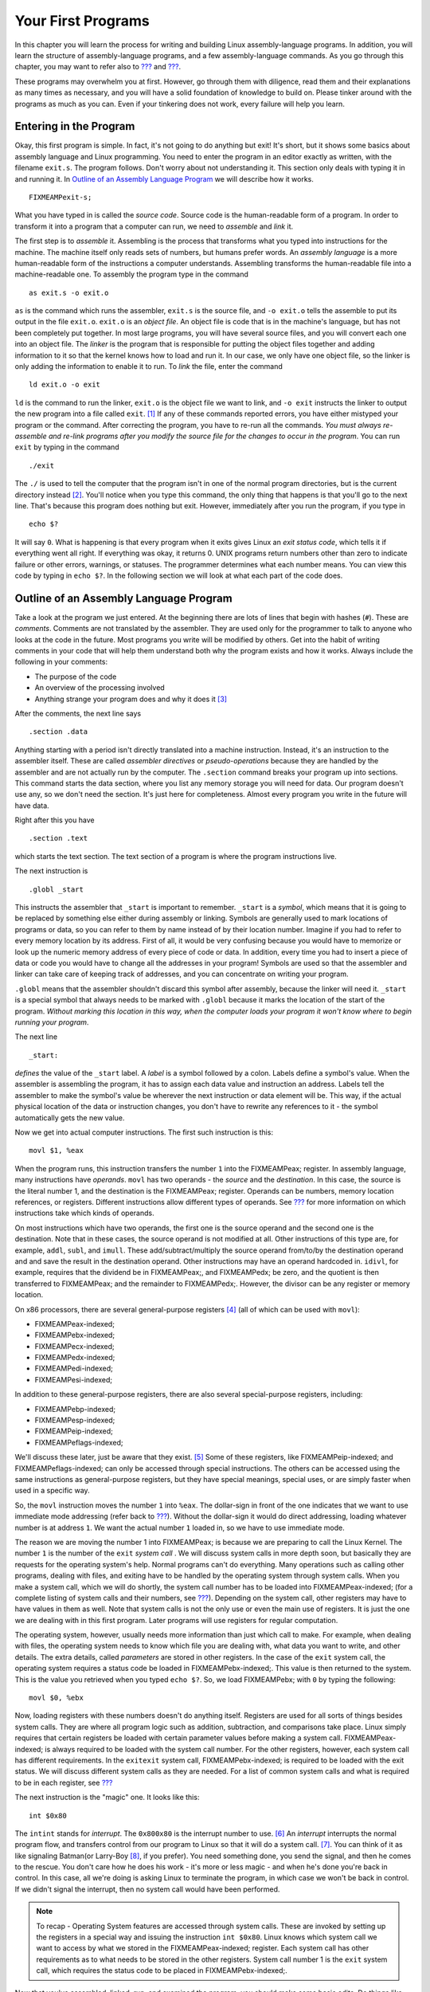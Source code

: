 .. _firstprogs:

Your First Programs
===================

In this chapter you will learn the process for writing and building
Linux assembly-language programs. In addition, you will learn the
structure of assembly-language programs, and a few assembly-language
commands. As you go through this chapter, you may want to refer also to
`??? <#instructionsappendix>`__ and `??? <#gdbappendix>`__.

These programs may overwhelm you at first. However, go through them with
diligence, read them and their explanations as many times as necessary,
and you will have a solid foundation of knowledge to build on. Please
tinker around with the programs as much as you can. Even if your
tinkering does not work, every failure will help you learn.

Entering in the Program
-----------------------

Okay, this first program is simple. In fact, it's not going to do
anything but exit! It's short, but it shows some basics about assembly
language and Linux programming. You need to enter the program in an
editor exactly as written, with the filename ``exit.s``. The program
follows. Don't worry about not understanding it. This section only deals
with typing it in and running it. In `Outline of an Assembly Language
Program <#assemblyoutline>`__ we will describe how it works.

::

   FIXMEAMPexit-s;

What you have typed in is called the *source code*. Source code is the
human-readable form of a program. In order to transform it into a
program that a computer can run, we need to *assemble* and *link* it.

The first step is to *assemble* it. Assembling is the process that
transforms what you typed into instructions for the machine. The machine
itself only reads sets of numbers, but humans prefer words. An *assembly
language* is a more human-readable form of the instructions a computer
understands. Assembling transforms the human-readable file into a
machine-readable one. To assembly the program type in the command

::

   as exit.s -o exit.o

``as`` is the command which runs the assembler, ``exit.s`` is the source
file, and ``-o exit.o`` tells the assemble to put its output in the file
``exit.o``. ``exit.o`` is an *object file*. An object file is code that
is in the machine's language, but has not been completely put together.
In most large programs, you will have several source files, and you will
convert each one into an object file. The *linker* is the program that
is responsible for putting the object files together and adding
information to it so that the kernel knows how to load and run it. In
our case, we only have one object file, so the linker is only adding the
information to enable it to run. To *link* the file, enter the command

::

   ld exit.o -o exit

``ld`` is the command to run the linker, ``exit.o`` is the object file
we want to link, and ``-o exit`` instructs the linker to output the new
program into a file called ``exit``. [1]_ If any of these commands
reported errors, you have either mistyped your program or the command.
After correcting the program, you have to re-run all the commands. *You
must always re-assemble and re-link programs after you modify the source
file for the changes to occur in the program*. You can run ``exit`` by
typing in the command

::

   ./exit

The ``./`` is used to tell the computer that the program isn't in one of
the normal program directories, but is the current directory
instead [2]_. You'll notice when you type this command, the only thing
that happens is that you'll go to the next line. That's because this
program does nothing but exit. However, immediately after you run the
program, if you type in

::

   echo $?

It will say ``0``. What is happening is that every program when it exits
gives Linux an *exit status code*, which tells it if everything went all
right. If everything was okay, it returns 0. UNIX programs return
numbers other than zero to indicate failure or other errors, warnings,
or statuses. The programmer determines what each number means. You can
view this code by typing in ``echo $?``. In the following section we
will look at what each part of the code does.

.. _assemblyoutline:

Outline of an Assembly Language Program
---------------------------------------

Take a look at the program we just entered. At the beginning there are
lots of lines that begin with hashes (``#``). These are *comments*.
Comments are not translated by the assembler. They are used only for the
programmer to talk to anyone who looks at the code in the future. Most
programs you write will be modified by others. Get into the habit of
writing comments in your code that will help them understand both why
the program exists and how it works. Always include the following in
your comments:

-  The purpose of the code

-  An overview of the processing involved

-  Anything strange your program does and why it does it [3]_

After the comments, the next line says

::

       .section .data

Anything starting with a period isn't directly translated into a machine
instruction. Instead, it's an instruction to the assembler itself. These
are called *assembler directives* or *pseudo-operations* because they
are handled by the assembler and are not actually run by the computer.
The ``.section`` command breaks your program up into sections. This
command starts the data section, where you list any memory storage you
will need for data. Our program doesn't use any, so we don't need the
section. It's just here for completeness. Almost every program you write
in the future will have data.

Right after this you have

::

       .section .text

which starts the text section. The text section of a program is where
the program instructions live.

The next instruction is

::

       .globl _start

This instructs the assembler that ``_start`` is important to remember.
``_start`` is a *symbol*, which means that it is going to be replaced by
something else either during assembly or linking. Symbols are generally
used to mark locations of programs or data, so you can refer to them by
name instead of by their location number. Imagine if you had to refer to
every memory location by its address. First of all, it would be very
confusing because you would have to memorize or look up the numeric
memory address of every piece of code or data. In addition, every time
you had to insert a piece of data or code you would have to change all
the addresses in your program! Symbols are used so that the assembler
and linker can take care of keeping track of addresses, and you can
concentrate on writing your program.

``.globl`` means that the assembler shouldn't discard this symbol after
assembly, because the linker will need it. ``_start`` is a special
symbol that always needs to be marked with ``.globl`` because it marks
the location of the start of the program. *Without marking this location
in this way, when the computer loads your program it won't know where to
begin running your program*.

The next line

::

   _start:

*defines* the value of the ``_start`` label. A *label* is a symbol
followed by a colon. Labels define a symbol's value. When the assembler
is assembling the program, it has to assign each data value and
instruction an address. Labels tell the assembler to make the symbol's
value be wherever the next instruction or data element will be. This
way, if the actual physical location of the data or instruction changes,
you don't have to rewrite any references to it - the symbol
automatically gets the new value.

Now we get into actual computer instructions. The first such instruction
is this:

::

   movl $1, %eax

When the program runs, this instruction transfers the number ``1`` into
the FIXMEAMPeax; register. In assembly language, many instructions have
*operands*. ``movl`` has two operands - the *source* and the
*destination*. In this case, the source is the literal number 1, and the
destination is the FIXMEAMPeax; register. Operands can be numbers,
memory location references, or registers. Different instructions allow
different types of operands. See `??? <#instructionsappendix>`__ for
more information on which instructions take which kinds of operands.

On most instructions which have two operands, the first one is the
source operand and the second one is the destination. Note that in these
cases, the source operand is not modified at all. Other instructions of
this type are, for example, ``addl``, ``subl``, and ``imull``. These
add/subtract/multiply the source operand from/to/by the destination
operand and and save the result in the destination operand. Other
instructions may have an operand hardcoded in. ``idivl``, for example,
requires that the dividend be in FIXMEAMPeax;, and FIXMEAMPedx; be zero,
and the quotient is then transferred to FIXMEAMPeax; and the remainder
to FIXMEAMPedx;. However, the divisor can be any register or memory
location.

On x86 processors, there are several general-purpose registers [4]_ (all
of which can be used with ``movl``):

-  FIXMEAMPeax-indexed;

-  FIXMEAMPebx-indexed;

-  FIXMEAMPecx-indexed;

-  FIXMEAMPedx-indexed;

-  FIXMEAMPedi-indexed;

-  FIXMEAMPesi-indexed;

In addition to these general-purpose registers, there are also several
special-purpose registers, including:

-  FIXMEAMPebp-indexed;

-  FIXMEAMPesp-indexed;

-  FIXMEAMPeip-indexed;

-  FIXMEAMPeflags-indexed;

We'll discuss these later, just be aware that they exist. [5]_ Some of
these registers, like FIXMEAMPeip-indexed; and FIXMEAMPeflags-indexed;
can only be accessed through special instructions. The others can be
accessed using the same instructions as general-purpose registers, but
they have special meanings, special uses, or are simply faster when used
in a specific way.

So, the ``movl`` instruction moves the number ``1`` into ``%eax``. The
dollar-sign in front of the one indicates that we want to use immediate
mode addressing (refer back to `??? <#dataaccessingmethods>`__). Without
the dollar-sign it would do direct addressing, loading whatever number
is at address ``1``. We want the actual number ``1`` loaded in, so we
have to use immediate mode.

The reason we are moving the number 1 into FIXMEAMPeax; is because we
are preparing to call the Linux Kernel. The number ``1`` is the number
of the ``exit`` *system call* . We will discuss system calls in more
depth soon, but basically they are requests for the operating system's
help. Normal programs can't do everything. Many operations such as
calling other programs, dealing with files, and exiting have to be
handled by the operating system through system calls. When you make a
system call, which we will do shortly, the system call number has to be
loaded into FIXMEAMPeax-indexed; (for a complete listing of system calls
and their numbers, see `??? <#syscallap>`__). Depending on the system
call, other registers may have to have values in them as well. Note that
system calls is not the only use or even the main use of registers. It
is just the one we are dealing with in this first program. Later
programs will use registers for regular computation.

The operating system, however, usually needs more information than just
which call to make. For example, when dealing with files, the operating
system needs to know which file you are dealing with, what data you want
to write, and other details. The extra details, called *parameters* are
stored in other registers. In the case of the ``exit`` system call, the
operating system requires a status code be loaded in
FIXMEAMPebx-indexed;. This value is then returned to the system. This is
the value you retrieved when you typed ``echo $?``. So, we load
FIXMEAMPebx; with ``0`` by typing the following:

::

   movl $0, %ebx

Now, loading registers with these numbers doesn't do anything itself.
Registers are used for all sorts of things besides system calls. They
are where all program logic such as addition, subtraction, and
comparisons take place. Linux simply requires that certain registers be
loaded with certain parameter values before making a system call.
FIXMEAMPeax-indexed; is always required to be loaded with the system
call number. For the other registers, however, each system call has
different requirements. In the ``exitexit`` system call,
FIXMEAMPebx-indexed; is required to be loaded with the exit status. We
will discuss different system calls as they are needed. For a list of
common system calls and what is required to be in each register, see
`??? <#syscallap>`__

The next instruction is the "magic" one. It looks like this:

::

       int $0x80

The ``intint`` stands for *interrupt*. The ``0x800x80`` is the interrupt
number to use. [6]_ An *interrupt* interrupts the normal program flow,
and transfers control from our program to Linux so that it will do a
system call. [7]_. You can think of it as like signaling Batman(or
Larry-Boy [8]_, if you prefer). You need something done, you send the
signal, and then he comes to the rescue. You don't care how he does his
work - it's more or less magic - and when he's done you're back in
control. In this case, all we're doing is asking Linux to terminate the
program, in which case we won't be back in control. If we didn't signal
the interrupt, then no system call would have been performed.

.. note::

   To recap - Operating System features are accessed through system
   calls. These are invoked by setting up the registers in a special way
   and issuing the instruction ``int $0x80``. Linux knows which system
   call we want to access by what we stored in the FIXMEAMPeax-indexed;
   register. Each system call has other requirements as to what needs to
   be stored in the other registers. System call number 1 is the
   ``exit`` system call, which requires the status code to be placed in
   FIXMEAMPebx-indexed;.

Now that you've assembled, linked, run, and examined the program, you
should make some basic edits. Do things like change the number that is
loaded into ``%ebx``, and watch it come out at the end with
``echo $?echo$?``. Don't forget to assemble and link it again before
running it. Add some comments. Don't worry, the worse thing that would
happen is that the program won't assemble or link, or will freeze your
screen. That's just part of learning!

Planning the Program
--------------------

In our next program we will try to find the maximum of a list of
numbers. Computers are very detail-oriented, so in order to write the
program we will have to have planned out a number of details. These
details include:

-  Where will the original list of numbers be stored?

-  What procedure will we need to follow to find the maximum number?

-  How much storage do we need to carry out that procedure?

-  Will all of the storage fit into registers, or do we need to use some
   memory as well?

You might not think that something as simple as finding the maximum
number from a list would take much planning. You can usually tell people
to find the maximum number, and they can do so with little trouble.
However, our minds are used to putting together complex tasks
automatically. Computers need to be instructed through the process. In
addition, we can usually hold any number of things in our mind without
much trouble. We usually don't even realize we are doing it. For
example, if you scan a list of numbers for the maximum, you will
probably keep in mind both the highest number you've seen so far, and
where you are in the list. While your mind does this automatically, with
computers you have to explicitly set up storage for holding the current
position on the list and the current maximum number. You also have other
problems such as how to know when to stop. When reading a piece of
paper, you can stop when you run out of numbers. However, the computer
only contains numbers, so it has no idea when it has reached the last of
*your* numbers.

In computers, you have to plan every step of the way. So, let's do a
little planning. First of all, just for reference, let's name the
address where the list of numbers starts as ``data_items``. Let's say
that the last number in the list will be a zero, so we know where to
stop. We also need a value to hold the current position in the list, a
value to hold the current list element being examined, and the current
highest value on the list. Let's assign each of these a register:

-  FIXMEAMPedi; will hold the current position in the list.

-  FIXMEAMPebx; will hold the current highest value in the list.

-  FIXMEAMPeax; will hold the current element being examined.

When we begin the program and look at the first item in the list, since
we haven't seen any other items, that item will automatically be the
current largest element in the list. Also, we will set the current
position in the list to be zero - the first element. From then, we will
follow the following steps:

1. Check the current list element (FIXMEAMPeax;) to see if it's zero
   (the terminating element).

2. If it is zero, exit.

3. Increase the current position (FIXMEAMPedi;).

4. Load the next value in the list into the current value register
   (FIXMEAMPeax;). What addressing mode might we use here? Why?

5. Compare the current value (FIXMEAMPeax;) with the current highest
   value (FIXMEAMPebx;).

6. If the current value is greater than the current highest value,
   replace the current highest value with the current value.

7. Repeat.

That is the procedure. Many times in that procedure I made use of the
word "if". These places are where decisions are to be made. You see, the
computer doesn't follow the exact same sequence of instructions every
time. Depending on which "if"s are correct, the computer may follow a
different set of instructions. The second time through, it might not
have the highest value. In that case, it will skip step 6, but come back
to step 7. In every case except the last one, it will skip step 2. In
more complicated programs, the skipping around increases dramatically.

These "if"s are a class of instructions called *flow control*
instructions, because they tell the computer which steps to follow and
which paths to take. In the previous program, we did not have any flow
control instructions, as there was only one possible path to take -
exit. This program is much more dynamic in that it is directed by data.
Depending on what data it receives, it will follow different instruction
paths.

In this program, this will be accomplished by two different
instructions, the conditional jump and the unconditional jump. The
conditional jump changes paths based on the results of a previous
comparison or calculation. The unconditional jump just goes directly to
a different path no matter what. The unconditional jump may seem
useless, but it is very necessary since all of the instructions will be
laid out on a line. If a path needs to converge back to the main path,
it will have to do this by an unconditional jump. We will see more of
both of these jumps in the next section.

Another use of flow control is in implementing loops. A loop is a piece
of program code that is meant to be repeated. In our example, the first
part of the program (setting the current position to 0 and loading the
current highest value with the current value) was only done once, so it
wasn't a loop. However, the next part is repeated over and over again
for every number in the list. It is only left when we have come to the
last element, indicated by a zero. This is called a *loop* because it
occurs over and over again. It is implemented by doing unconditional
jumps to the beginning of the loop at the end of the loop, which causes
it to start over. However, you have to always remember to have a
conditional jump to exit the loop somewhere, or the loop will continue
forever! This condition is called an *infinite loop*. If we accidentally
left out step 1, 2, or 3, the loop (and our program) would never end.

In the next section, we will implement this program that we have
planned. Program planning sounds complicated - and it is, to some
degree. When you first start programming, it's often hard to convert our
normal thought process into a procedure that the computer can
understand. We often forget the number of "temporary storage locations"
that our minds are using to process problems. As you read and write
programs, however, this will eventually become very natural to you. Just
have patience.

.. _maximum:

Finding a Maximum Value
-----------------------

Enter the following program as ``maximum.s``:

::

   FIXMEAMPmaximum-s;

Now, assemble and link it with these commands:

::

   as maximum.s -o maximum.o
   ld maximum.o -o maximum

Now run it, and check its status.

::

   ./maximum
   echo $?

You'll notice it returns the value ``222``. Let's take a look at the
program and what it does. If you look in the comments, you'll see that
the program finds the maximum of a set of numbers (aren't comments
wonderful!). You may also notice that in this program we actually have
something in the data section. These lines are the data section:

::

   data_items:                       #These are the data items
           .long 3,67,34,222,45,75,54,34,44,33,22,11,66,0

Lets look at this. ``data_items`` is a label that refers to the location
that follows it. Then, there is a directive that starts with
``.long.long``. That causes the assembler to reserve memory for the list
of numbers that follow it. ``data_items`` refers to the location of the
first one. Because ``data_items`` is a label, any time in our program
where we need to refer to this address we can use the ``data_items``
symbol, and the assembler will substitute it with the address where the
numbers start during assembly. For example, the instruction
``movl data_items, %eax`` would move the value 3 into FIXMEAMPeax;.
There are several different types of memory locations other than
``.long.long`` that can be reserved. The main ones are as follows:

``.byte.byte``
   Bytes take up one storage location for each number. They are limited
   to numbers between 0 and 255.

``.int.int``
   Ints (which differ from the ``int`` instruction) take up two storage
   locations for each number. These are limitted to numbers between 0
   and 65535. [9]_

``.long.long``
   Longs take up four storage locations. This is the same amount of
   space the registers use, which is why they are used in this program.
   They can hold numbers between 0 and 4294967295.

``.ascii.ascii``
   The ``.ascii`` directive is to enter in characters into memory.
   Characters each take up one storage location (they are converted into
   bytes internally). So, if you gave the directive
   ``.ascii "Hello there\0"``, the assembler would reserve 12 storage
   locations (bytes). The first byte contains the numeric code for
   ``H``, the second byte contains the numeric code for ``e``, and so
   forth. The last character is represented by ``\0``, and it is the
   terminating character (it will never display, it just tells other
   parts of the program that that's the end of the characters). Letters
   and numbers that start with a backslash represent characters that are
   not typeable on the keyboard or easily viewable on the screen. For
   example, ``\n`` refers to the "newline" character which causes the
   computer to start output on the next line and ``\t`` refers to the
   "tab" character. All of the letters in an ``.ascii`` directive should
   be in quotes.

In our example, the assembler reserves 14 ``.long``\ s, one right after
another. Since each long takes up 4 bytes, that means that the whole
list takes up 56 bytes. These are the numbers we will be searching
through to find the maximum. ``data_items`` is used by the assembler to
refer to the address of the first of these values.

Take note that the last data item in the list is a zero. I decided to
use a zero to tell my program that it has hit the end of the list. I
could have done this other ways. I could have had the size of the list
hard-coded into the program. Also, I could have put the length of the
list as the first item, or in a separate location. I also could have
made a symbol which marked the last location of the list items. No
matter how I do it, I must have some method of determining the end of
the list. The computer knows nothing - it can only do what it is told.
It's not going to stop processing unless I give it some sort of signal.
Otherwise it would continue processing past the end of the list into the
data that follows it, and even to locations where we haven't put any
data.

Notice that we don't have a ``.globl.globl`` declaration for
``data_items``. This is because we only refer to these locations within
the program. No other file or program needs to know where they are
located. This is in contrast to the ``_start_start`` symbol, which Linux
needs to know where it is so that it knows where to begin the program's
execution. It's not an error to write ``.globl data_items``, it's just
not necessary. Anyway, play around with this line and add your own
numbers. Even though they are ``.long``, the program will produce
strange results if any number is greater than 255, because that's the
largest allowed exit status. Also notice that if you move the 0 to
earlier in the list, the rest get ignored. *Remember that any time you
change the source file, you have to re-assemble and re-link your
program. Do this now and see the results*.

All right, we've played with the data a little bit. Now let's look at
the code. In the comments you will notice that we've marked some
*variables* that we plan to use. A variable is a dedicated storage
location used for a specific purpose, usually given a distinct name by
the programmer. We talked about these in the previous section, but
didn't give them a name. In this program, we have several variables:

-  a variable for the current maximum number found

-  a variable for which number of the list we are currently examining,
   called the index

-  a variable holding the current number being examined

In this case,we have few enough variables that we can hold them all in
registers. In larger programs, you have to put them in memory, and then
move them to registers when you are ready to use them. We will discuss
how to do that later. When people start out programming, they usually
underestimate the number of variables they will need. People are not
used to having to think through every detail of a process, and therefore
leave out needed variables in their first programming attempts.

In this program, we are using FIXMEAMPebx; as the location of the
largest item we've found. FIXMEAMPedi; is used as the *index* to the
current data item we're looking at. Now, let's talk about what an index
is. When we read the information from ``data_items``, we will start with
the first one (data item number 0), then go to the second one (data item
number 1), then the third (data item number 2), and so on. The data item
number is the *index* of ``data_items``. You'll notice that the first
instruction we give to the computer is:

::

       movl $0, %edi

Since we are using ``%edi`` as our index, and we want to start looking
at the first item, we load ``%edi`` with 0. Now, the next instruction is
tricky, but crucial to what we're doing. It says:

::

       movl data_items(,%edi,4), %eax

movl
Now to understand this line, you need to keep several things in mind:

-  ``data_items`` is the location number of the start of our number
   list.

-  Each number is stored across 4 storage locations (because we declared
   it using ``.long``)

-  ``%edi`` is holding 0 at this point

So, basically what this line does is say, "start at the beginning of
data_items, and take the first item number (because ``%edi`` is 0), and
remember that each number takes up four storage locations." Then it
stores that number in ``%eax``. This is how you write indexed addressing
mode instructions in assembly language. The instruction in a general
form is this:

::

   movl  BEGINNINGADDRESS(,%INDEXREGISTER,WORDSIZE)

In our case ``data_items`` was our beginning address, FIXMEAMPedi; was
our index register, and 4 was our word size. This topic is discussed
further in `Addressing Modes <#movaddrmodes>`__.

If you look at the numbers in ``data_items``, you will see that the
number 3 is now in FIXMEAMPeax;. If FIXMEAMPedi; was set to 1, the
number 67 would be in FIXMEAMPeax;, and if it was set to 2, the number
34 would be in FIXMEAMPeax;, and so forth. Very strange things would
happen if we used a number other than 4 as the size of our storage
locations. [10]_ The way you write this is very awkward, but if you know
what each piece does, it's not too difficult. For more information about
this, see `Addressing Modes <#movaddrmodes>`__

Let's look at the next line:

::

       movl %eax, %ebx

We have the first item to look at stored in ``%eax``. Since it is the
first item, we know it's the biggest one we've looked at. We store it in
``%ebx``, since that's where we are keeping the largest number found.
Also, even though ``movlmovl`` stands for *move*, it actually copies the
value, so ``%eax`` and ``%ebx`` both contain the starting value. [11]_

Now we move into a *loop*. A loop is a segment of your program that
might run more than once. We have marked the starting location of the
loop in the symbol ``start_loop``. The reason we are doing a loop is
because we don't know how many data items we have to process, but the
procedure will be the same no matter how many there are. We don't want
to have to rewrite our program for every list length possible. In fact,
we don't even want to have to write out code for a comparison for every
list item. Therefore, we have a single section of code (a loop) that we
execute over and over again for every element in ``data_items``.

In the previous section, we outlined what this loop needed to do. Let's
review:

-  Check to see if the current value being looked at is zero. If so,
   that means we are at the end of our data and should exit the loop.

-  We have to load the next value of our list.

-  We have to see if the next value is bigger than our current biggest
   value.

-  If it is, we have to copy it to the location we are holding the
   largest value in.

-  Now we need to go back to the beginning of the loop.

Okay, so now lets go to the code. We have the beginning of the loop
marked with ``start_loop``. That is so we know where to go back to at
the end of our loop. Then we have these instructions:

::

       cmpl $0, %eax
       je loop_exit

The ``cmplcmpl`` instruction compares the two values. Here, we are
comparing the number 0 to the number stored in FIXMEAMPeax; This compare
instruction also affects a register not mentioned here, the
FIXMEAMPeflags-indexed; register. This is also known as the status
register, and has many uses which we will discuss later. Just be aware
that the result of the comparison is stored in the status register. The
next line is a flow control instruction which says to *jump* to the
``loop_exit`` location if the values that were just compared are equal
(that's what the ``e`` of ``je`` means). It uses the status register to
hold the value of the last comparison. We used ``je``, but there are
many jump statements that you can use:

``je``
   Jump if the values were equal

``jg``
   Jump if the second value was greater than the first value [12]_

``jge``
   Jump if the second value was greater than or equal to the first value

``jl``
   Jump if the second value was less than the first value

``jle``
   Jump if the second value was less than or equal to the first value

``jmp``
   Jump no matter what. This does not need to be preceeded by a
   comparison.

The complete list is documented in `??? <#instructionsappendix>`__. In
this case, we are jumping if FIXMEAMPeax; holds the value of zero. If
so, we are done and we go to ``loop_exit``. [13]_

If the last loaded element was not zero, we go on to the next
instructions:

::

       incl %edi
       movl data_items(,%edi,4), %eax

If you remember from our previous discussion, FIXMEAMPedi; contains the
index to our list of values in ``data_items``. ``inclincl`` increments
the value of FIXMEAMPedi; by one. Then the ``movl`` is just like the one
we did beforehand. However, since we already incremented FIXMEAMPedi;,
FIXMEAMPeax; is getting the next value from the list. Now FIXMEAMPeax;
has the next value to be tested. So, let's test it!

::

       cmpl %ebx, %eax
       jle start_loop

Here we compare our current value, stored in FIXMEAMPeax; to our biggest
value so far, stored in FIXMEAMPebx;. If the current value is less or
equal to our biggest value so far, we don't care about it, so we just
jump back to the beginning of the loop. Otherwise, we need to record
that value as the largest one:

::

       movl %eax, %ebx
       jmp start_loop

which moves the current value into FIXMEAMPebx;, which we are using to
store the current largest value, and starts the loop over again.

Okay, so the loop executes until it reaches a 0, when it jumps to
``loop_exit``. This part of the program calls the Linux kernel to exit.
If you remember from the last program, when you call the operating
system (remember it's like signaling Batman), you store the system call
number in FIXMEAMPeax-indexed; (1 for the ``exit`` call), and store the
other values in the other registers. The exit call requires that we put
our exit status in FIXMEAMPebx-indexed; We already have the exit status
there since we are using FIXMEAMPebx; as our largest number, so all we
have to do is load FIXMEAMPeax; with the number one and call the kernel
to exit. Like this:

::

       movl $1, %eax
       int  $0x80

Okay, that was a lot of work and explanation, especially for such a
small program. But hey, you're learning a lot! Now, read through the
whole program again, paying special attention to the comments. Make sure
that you understand what is going on at each line. If you don't
understand a line, go back through this section and figure out what the
line means.

You might also grab a piece of paper, and go through the program
step-by-step, recording every change to every register, so you can see
more clearly what is going on.

.. _movaddrmodes:

Addressing Modes
----------------

In `??? <#dataaccessingmethods>`__ we learned the different types of
addressing modes available for use in assembly language. This section
will deal with how those addressing modes are represented in assembly
language instructions.

The general form of memory address references is this:

::

   ADDRESS_OR_OFFSET(%BASE_OR_OFFSET,%INDEX,MULTIPLIER)

All of the fields are optional. To calculate the address, simply perform
the following calculation:

::

   FINAL ADDRESS = ADDRESS_OR_OFFSET + %BASE_OR_OFFSET + MULTIPLIER * %INDEX

``ADDRESS_OR_OFFSET`` and ``MULTIPLIER`` must both be constants, while
the other two must be registers. If any of the pieces is left out, it is
just substituted with zero in the equation.

All of the addressing modes mentioned in `??? <#dataaccessingmethods>`__
except immediate-mode can be represented in this fashion.

direct addressing mode
   This is done by only using the ``ADDRESS_OR_OFFSET`` portion.
   Example:

   ::

      movl ADDRESS, %eax

   This loads FIXMEAMPeax; with the value at memory address ``ADDRESS``.

indexed addressing mode
   This is done by using the ``ADDRESS_OR_OFFSET`` and the ``%INDEX``
   portion. You can use any general-purpose register as the index
   register. You can also have a constant multiplier of 1, 2, or 4 for
   the index register, to make it easier to index by bytes,
   double-bytes, and words. For example, let's say that we had a string
   of bytes as ``string_start`` and wanted to access the third one (an
   index of 2 since we start counting the index at zero), and
   FIXMEAMPecx; held the value 2. If you wanted to load it into
   FIXMEAMPeax; you could do the following:

   ::

      movl string_start(,%ecx,1), %eax

   This starts at ``string_start``, and adds ``1 * %ecx`` to that
   address, and loads the value into FIXMEAMPeax;.

indirect addressing mode
   Indirect addressing mode loads a value from the address indicated by
   a register. For example, if FIXMEAMPeax; held an address, we could
   move the value at that address to FIXMEAMPebx; by doing the
   following:

   ::

      movl (%eax), %ebx

base pointer addressing mode
   Base-pointer addressing is similar to indirect addressing, except
   that it adds a constant value to the address in the register. For
   example, if you have a record where the age value is 4 bytes into the
   record, and you have the address of the record in FIXMEAMPeax;, you
   can retrieve the age into FIXMEAMPebx; by issuing the following
   instruction:

   ::

      movl  4(%eax), %ebx

immediate mode
   Immediate mode is very simple. It does not follow the general form we
   have been using. Immediate mode is used to load direct values into
   registers or memory locations. For example, if you wanted to load the
   number 12 into FIXMEAMPeax;, you would simply do the following:

   ::

      movl $12, %eax

   Notice that to indicate immediate mode, we used a dollar sign in
   front of the number. If we did not, it would be direct addressing
   mode, in which case the value located at memory location 12 would be
   loaded into FIXMEAMPeax; rather than the number 12 itself.

register addressing mode
   Register mode simply moves data in or out of a register. In all of
   our examples, register addressing mode was used for the other
   operand.

These addressing modes are very important, as every memory access will
use one of these. Every mode except immediate mode can be used as either
the source or destination operand. Immediate mode can only be a source
operand.

In addition to these modes, there are also different instructions for
different sizes of values to move. For example, we have been using
``movl`` to move data a word at a time. in many cases, you will only
want to move data a byte at a time. This is accomplished by the
instruction ``movbmovb``. However, since the registers we have discussed
are word-sized and not byte-sized, you cannot use the full register.
Instead, you have to use a portion of the register.

Take for instance eax;. If you only wanted to work with two bytes at a
time, you could just use FIXME-AMPaxindexed;. FIXMEAMPax; is the
least-significant half (i.e. - the last part of the number) of the eax;
register, and is useful when dealing with two-byte quantities.
FIXMEAMPax; is further divided up into FIXMEAMPal-indexed; and
FIXME-AMPahindexed;. FIXMEAMPal; is the least-significant byte of
FIXMEAMPax;, and FIXMEAMPah; is the most significant byte. [14]_ Loading
a value into FIXMEAMPeax; will wipe out whatever was in FIXMEAMPal; and
FIXMEAMPah; (and also FIXMEAMPax;, since FIXMEAMPax; is made up of
them). Similarly, loading a value into either FIXMEAMPal; or FIXMEAMPah;
will corrupt any value that was formerly in FIXMEAMPeax;. Basically,
it's wise to only use a register for either a byte or a word, but never
both at the same time.

|Layout of the FIXMEAMPeax; register|

For a more comprehensive list of instructions, see
`??? <#instructionsappendix>`__.

Review
------

Know the Concepts
~~~~~~~~~~~~~~~~~

-  What does it mean if a line in the program starts with the '#'
   character?

-  What is the difference between an assembly language file and an
   object code file?

-  What does the linker do?

-  How do you check the result status code of the last program you ran?

-  What is the difference between ``movl $1, %eax`` and
   ``movl 1, %eax``?

-  Which register holds the system call number?

-  What are indexes used for?

-  Why do indexes usually start at 0?

-  If I issued the command ``movl data_items(,%edi,4), %eax`` and
   data_items was address 3634 and FIXMEAMPedi; held the value 13, what
   address would you be using to move into FIXMEAMPeax;?

-  List the general-purpose registers.

-  What is the difference between ``movl`` and ``movb``?

-  What is flow control?

-  What does a conditional jump do?

-  What things do you have to plan for when writing a program?

-  Go through every instruction and list what addressing mode is being
   used for each operand.

Use the Concepts
~~~~~~~~~~~~~~~~

-  Modify the first program to return the value 3.

-  Modify the ``maximum`` program to find the minimum instead.

-  Modify the ``maximum`` program to use the number 255 to end the list
   rather than the number 0

-  Modify the ``maximum`` program to use an ending address rather than
   the number 0 to know when to stop.

-  Modify the ``maximum`` program to use a length count rather than the
   number 0 to know when to stop.

-  What would the instruction ``movl _start, %eax`` do? Be specific,
   based on your knowledge of both addressing modes and the meaning of
   ``_start``. How would this differ from the instruction
   ``movl $_start, %eax``?

Going Further
~~~~~~~~~~~~~

-  Modify the first program to leave off the ``int`` instruction line.
   Assemble, link, and execute the new program. What error message do
   you get. Why do you think this might be?

-  So far, we have discussed three approaches to finding the end of the
   list - using a special number, using the ending address, and using
   the length count. Which approach do you think is best? Why? Which
   approach would you use if you knew that the list was sorted? Why?

.. [1]
   If you are new to Linux and UNIX, you may not be aware that files
   don't have to have extensions. In fact, while Windows uses the
   ``.exe`` extension to signify an executable program, UNIX executables
   usually have no extension.

.. [2]
   ``.`` refers to the current directory in Linux and UNIX systems.

.. [3]
   You'll find that many programs end up doing things strange ways.
   Usually there is a reason for that, but, unfortunately, programmers
   never document such things in their comments. So, future programmers
   either have to learn the reason the hard way by modifying the code
   and watching it break, or just leaving it alone whether it is still
   needed or not. You should *always* document any strange behavior your
   program performs. Unfortunately, figuring out what is strange and
   what is straightforward comes mostly with experience.

.. [4]
   Note that on x86 processors, even the general-purpose registers have
   some special purposes, or used to before it went 32-bit. However,
   these are general-purpose registers for most instructions. Each of
   them has at least one instruction where it is used in a special way.
   However, for most of them, those instructions aren't covered in this
   book.

.. [5]
   You may be wondering, *why do all of these registers begin with the
   letter ``e``?* The reason is that early generations of x86 processors
   were 16 bits rather than 32 bits. Therefore, the registers were only
   half the length they are now. In later generations of x86 processors,
   the size of the registers doubled. They kept the old names to refer
   to the first half of the register, and added an ``e`` to refer to the
   extended versions of the register. Usually you will only use the
   extended versions. Newer models also offer a 64-bit mode, which
   doubles the size of these registers yet again and uses an ``r``
   prefix to indicate the larger registers (i.e. FIXMEAMPrax; is the
   64-bit version of eax;). However, these processors are not widely
   used, and are not covered in this book.

.. [6]
   You may be wondering why it's ``0x80`` instead of just ``80``. The
   reason is that the number is written in hexadecimal. In hexadecimal,
   a single digit can hold 16 values instead of the normal 10. This is
   done by utilizing the letters ``a`` through ``f`` in addition to the
   regular digits. ``a`` represents 10, ``b`` represents 11, and so on.
   0x10 represents the number 16, and so on. This will be discussed more
   in depth later, but just be aware that numbers starting with ``0x``
   are in hexadecimal. Tacking on an ``H`` at the end is also sometimes
   used instead, but we won't do that in this book. For more information
   about this, see `??? <#countingchapter>`__

.. [7]
   Actually, the interrupt transfers control to whoever set up an
   *interrupt handler* for the interrupt number. In the case of Linux,
   all of them are set to be handled by the Linux kernel.

.. [8]
   If you don't watch Veggie Tales, you should. Start with Dave and the
   Giant Pickle.

.. [9]
   Note that no numbers in assembly language (or any other computer
   language I've seen) have commas embedded in them. So, always write
   numbers like ``65535``, and never like ``65,535``.

.. [10]
   The instruction doesn't really use 4 for the size of the storage
   locations, although looking at it that way works for our purposes
   now. It's actually what's called a *multiplier*. basically, the way
   it works is that you start at the location specified by
   ``data_items``, then you add ``%edi``\ \ \*4 storage locations, and
   retrieve the number there. Usually, you use the size of the numbers
   as your multiplier, but in some circumstances you'll want to do other
   things.

.. [11]
   Also, the ``l`` in ``movlmovl`` stands for *move long* since we are
   moving a value that takes up four storage locations.

.. [12]
   notice that the comparison is to see if the *second* value is greater
   than the first. I would have thought it the other way around. You
   will find a lot of things like this when learning programming. It
   occurs because different things make sense to different people.
   Anyway, you'll just have to memorize such things and go on.

.. [13]
   The names of these symbols can be anything you want them to be, as
   long as they only contain letters and the underscore
   character(``_``). The only one that is forced is ``_start_start``,
   and possibly others that you declare with ``.globl.globl``. However,
   if it is a symbol you define and only you use, feel free to call it
   anything you want that is adequately descriptive (remember that
   others will have to modify your code later, and will have to figure
   out what your symbols mean).

.. [14]
   When we talk about the most or least *significant* byte, it may be a
   little confusing. Let's take the number 5432. In that number, 54 is
   the most significant half of that number and 32 is the least
   significant half. You can't quite divide it like that for registers,
   since they operate on base 2 rather than base 10 numbers, but that's
   the basic idea. For more information on this topic, see
   `??? <#countingchapter>`__.

.. |Layout of the FIXMEAMPeax; register| image:: registerdescription.png
